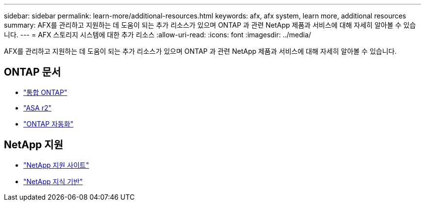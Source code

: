 ---
sidebar: sidebar 
permalink: learn-more/additional-resources.html 
keywords: afx, afx system, learn more, additional resources 
summary: AFX를 관리하고 지원하는 데 도움이 되는 추가 리소스가 있으며 ONTAP 과 관련 NetApp 제품과 서비스에 대해 자세히 알아볼 수 있습니다. 
---
= AFX 스토리지 시스템에 대한 추가 리소스
:allow-uri-read: 
:icons: font
:imagesdir: ../media/


[role="lead"]
AFX를 관리하고 지원하는 데 도움이 되는 추가 리소스가 있으며 ONTAP 과 관련 NetApp 제품과 서비스에 대해 자세히 알아볼 수 있습니다.



== ONTAP 문서

* https://docs.netapp.com/us-en/ontap/["통합 ONTAP"^]
* https://docs.netapp.com/us-en/asa-r2/["ASA r2"^]
* https://docs.netapp.com/us-en/ontap-automation/["ONTAP 자동화"^]




== NetApp 지원

* https://mysupport.netapp.com/["NetApp 지원 사이트"^]
* https://kb.netapp.com/["NetApp 지식 기반"^]

